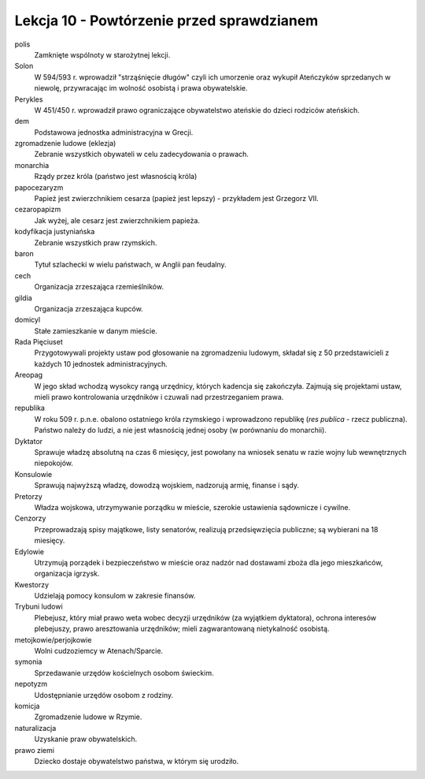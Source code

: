 ##########################################
Lekcja 10 - Powtórzenie przed sprawdzianem
##########################################

polis
        Zamknięte wspólnoty w starożytnej lekcji.
Solon
        W 594/593 r. wprowadził "strząśnięcie długów" czyli ich umorzenie oraz wykupił Ateńczyków sprzedanych w niewolę, przywracając im wolność osobistą i prawa obywatelskie.
Perykles
        W 451/450 r. wprowadził prawo ograniczające obywatelstwo ateńskie do dzieci rodziców ateńskich.
dem
        Podstawowa jednostka administracyjna w Grecji.
zgromadzenie ludowe (eklezja)
        Zebranie wszystkich obywateli w celu zadecydowania o prawach.
monarchia
        Rządy przez króla (państwo jest własnością króla)
papocezaryzm
        Papież jest zwierzchnikiem cesarza (papież jest lepszy) - przykładem jest Grzegorz VII.
cezaropapizm
        Jak wyżej, ale cesarz jest zwierzchnikiem papieża.
kodyfikacja justyniańska
        Zebranie wszystkich praw rzymskich.
baron
        Tytuł szlachecki w wielu państwach, w Anglii pan feudalny.
cech
        Organizacja zrzeszająca rzemieślników.
gildia
        Organizacja zrzeszająca kupców.
domicyl
        Stałe zamieszkanie w danym mieście.
Rada Pięciuset
        Przygotowywali projekty ustaw pod głosowanie na zgromadzeniu ludowym, składał się z 50 przedstawicieli z każdych 10 jednostek administracyjnych.
Areopag
        W jego skład wchodzą wysokcy rangą urzędnicy, których kadencja się zakończyła. Zajmują się projektami ustaw, mieli prawo kontrolowania urzędników i czuwali nad przestrzeganiem prawa.
republika
        W roku 509 r. p.n.e. obalono ostatniego króla rzymskiego i wprowadzono republikę (*res publica* - rzecz publiczna). Państwo należy do ludzi, a nie jest własnością jednej osoby (w porównaniu do monarchii).
Dyktator
        Sprawuje władzę absolutną na czas 6 miesięcy, jest powołany na wniosek senatu w razie wojny lub wewnętrznych niepokojów.
Konsulowie
        Sprawują najwyższą władzę, dowodzą wojskiem, nadzorują armię, finanse i sądy.
Pretorzy
        Władza wojskowa, utrzymywanie porządku w mieście, szerokie ustawienia sądownicze i cywilne.
Cenzorzy
        Przeprowadzają spisy majątkowe, listy senatorów, realizują przedsięwzięcia publiczne; są wybierani na 18 miesięcy.
Edylowie
        Utrzymują porządek i bezpieczeństwo w mieście oraz nadzór nad dostawami zboża dla jego mieszkańców, organizacja igrzysk.
Kwestorzy
        Udzielają pomocy konsulom w zakresie finansów.
Trybuni ludowi
        Plebejusz, który miał prawo weta wobec decyzji urzędników (za wyjątkiem dyktatora), ochrona interesów plebejuszy, prawo aresztowania urzędników; mieli zagwarantowaną nietykalność osobistą.
metojkowie/perjojkowie
        Wolni cudzoziemcy w Atenach/Sparcie.
symonia
        Sprzedawanie urzędów kościelnych osobom świeckim.
nepotyzm
        Udostępnianie urzędów osobom z rodziny.
komicja
        Zgromadzenie ludowe w Rzymie.
naturalizacja
        Uzyskanie praw obywatelskich.
prawo ziemi
        Dziecko dostaje obywatelstwo państwa, w którym się urodziło.
